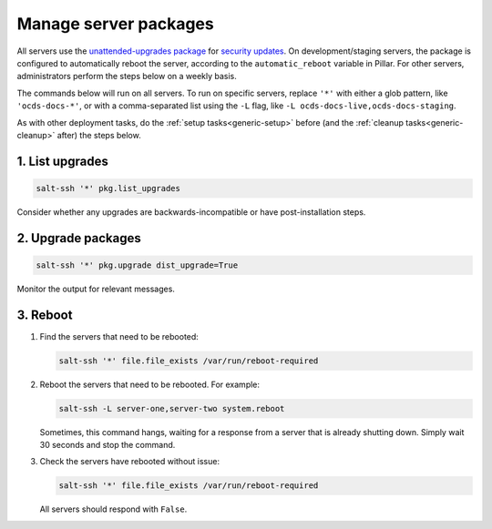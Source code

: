 Manage server packages
======================

All servers use the `unattended-upgrades package <https://help.ubuntu.com/lts/serverguide/automatic-updates.html>`__ for `security updates <https://usn.ubuntu.com/>`__. On development/staging servers, the package is configured to automatically reboot the server, according to the ``automatic_reboot`` variable in Pillar. For other servers, administrators perform the steps below on a weekly basis.

The commands below will run on all servers. To run on specific servers, replace ``'*'`` with either a glob pattern, like ``'ocds-docs-*'``, or with a comma-separated list using the ``-L`` flag, like ``-L ocds-docs-live,ocds-docs-staging``.

As with other deployment tasks, do the :ref:`setup tasks<generic-setup>` before (and the :ref:`cleanup tasks<generic-cleanup>` after) the steps below.

1. List upgrades
----------------

.. code-block:: bash

   salt-ssh '*' pkg.list_upgrades

Consider whether any upgrades are backwards-incompatible or have post-installation steps.

2. Upgrade packages
-------------------

.. code-block:: bash

    salt-ssh '*' pkg.upgrade dist_upgrade=True

Monitor the output for relevant messages.

3. Reboot
---------

#. Find the servers that need to be rebooted:

   .. code-block:: bash

      salt-ssh '*' file.file_exists /var/run/reboot-required

#. Reboot the servers that need to be rebooted. For example:

   .. code-block:: bash

      salt-ssh -L server-one,server-two system.reboot

   Sometimes, this command hangs, waiting for a response from a server that is already shutting down. Simply wait 30 seconds and stop the command.

#. Check the servers have rebooted without issue:

   .. code-block:: bash

      salt-ssh '*' file.file_exists /var/run/reboot-required

   All servers should respond with ``False``.
